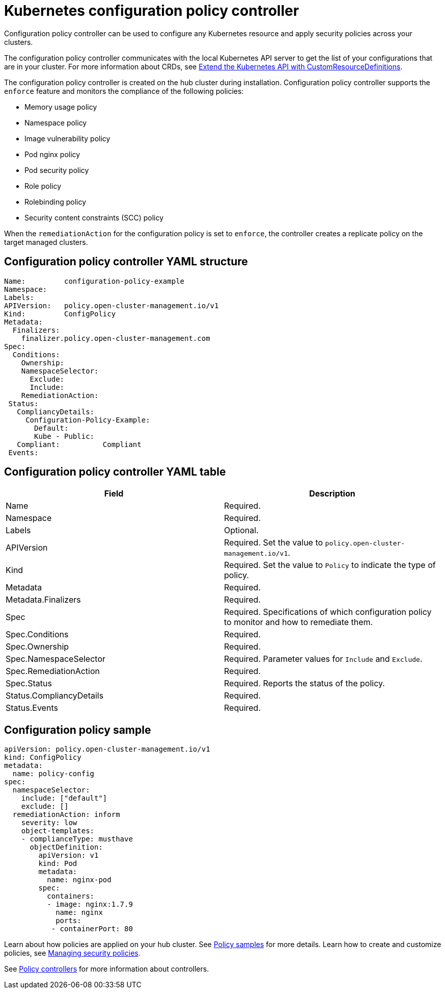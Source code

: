 [#kubernetes-configuration-policy-controller]
= Kubernetes configuration policy controller

Configuration policy controller can be used to configure any Kubernetes resource and apply security policies across your clusters.

The configuration policy controller communicates with the local Kubernetes API server to get the list of your configurations that are in your cluster.
For more information about CRDs, see link:https://kubernetes.io/docs/tasks/access-kubernetes-api/custom-resources/custom-resource-definitions/[Extend the Kubernetes API with CustomResourceDefinitions].

The configuration policy controller is created on the hub cluster during installation.
Configuration policy controller supports the `enforce` feature and monitors the compliance of the following policies:

* Memory usage policy
* Namespace policy
* Image vulnerability policy
* Pod nginx policy
* Pod security policy
* Role policy
* Rolebinding policy
* Security content constraints (SCC) policy

When the `remediationAction` for the configuration policy is set to `enforce`, the controller creates a replicate policy on the target managed clusters.

[#configuration-policy-controller-yaml-structure]
== Configuration policy controller YAML structure

[source,yaml]
----
Name:         configuration-policy-example
Namespace:
Labels:
APIVersion:   policy.open-cluster-management.io/v1
Kind:         ConfigPolicy
Metadata:
  Finalizers:
    finalizer.policy.open-cluster-management.com
Spec:
  Conditions:
    Ownership:
    NamespaceSelector:
      Exclude:
      Include:
    RemediationAction:
 Status:
   CompliancyDetails:
     Configuration-Policy-Example:
       Default:
       Kube - Public:
   Compliant:          Compliant
 Events:
----

[#configuration-policy-controller-yaml-table]
== Configuration policy controller YAML table

|===
| Field | Description 

| Name
| Required.
// Add explanation


| Namespace
| Required.
// Add explanation


| Labels
| Optional.
// Add description

| APIVersion
| Required.
Set the value to `policy.open-cluster-management.io/v1`.

| Kind
| Required.
Set the value to `Policy` to indicate the type of policy.

| Metadata
| Required.
// add description


| Metadata.Finalizers
| Required.
// add description

| Spec
| Required.
Specifications of which configuration policy to monitor and how to remediate them.

| Spec.Conditions
| Required.
// add description


| Spec.Ownership
| Required.
// Add description


| Spec.NamespaceSelector
| Required.
// add description
Parameter values for `Include` and `Exclude`.


| Spec.RemediationAction
| Required.

| Spec.Status
| Required.
Reports the status of the policy.

| Status.CompliancyDetails
| Required.

| Status.Events
| Required.
|===

[#configuration-policy-sample]
== Configuration policy sample

[source,yaml]
----
apiVersion: policy.open-cluster-management.io/v1
kind: ConfigPolicy
metadata:
  name: policy-config
spec:
  namespaceSelector:
    include: ["default"]
    exclude: []
  remediationAction: inform
    severity: low
    object-templates:
    - complianceType: musthave
      objectDefinition:
        apiVersion: v1
        kind: Pod
        metadata:
          name: nginx-pod
        spec:
          containers:
          - image: nginx:1.7.9
            name: nginx
            ports:
           - containerPort: 80

----

// Still need to add doc to create a custom controller #1224

Learn about how policies are applied on your hub cluster.
See xref:policy_sample_intro.adoc[Policy samples] for more details.
Learn how to create and customize policies, see xref:create_policy.adoc[Managing security policies].

See xref:policy_controllers.adoc[Policy controllers] for more information about controllers.
